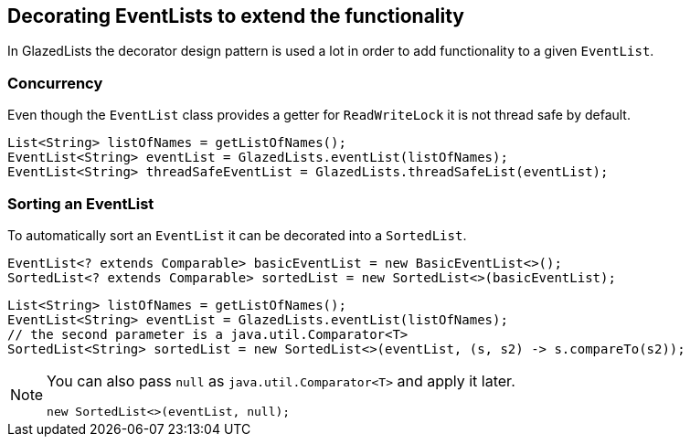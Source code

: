 == Decorating EventLists to extend the functionality

In GlazedLists the decorator design pattern is used a lot in order to add functionality to a given `EventList`.

=== Concurrency

Even though the `EventList` class provides a getter for `ReadWriteLock` it is not thread safe by default.

[source, java]
----
List<String> listOfNames = getListOfNames();
EventList<String> eventList = GlazedLists.eventList(listOfNames);
EventList<String> threadSafeEventList = GlazedLists.threadSafeList(eventList);
----

=== Sorting an EventList

To automatically sort an `EventList` it can be decorated into a `SortedList`.

[source, java]
----
EventList<? extends Comparable> basicEventList = new BasicEventList<>();
SortedList<? extends Comparable> sortedList = new SortedList<>(basicEventList);
----

[source, java]
----
List<String> listOfNames = getListOfNames();
EventList<String> eventList = GlazedLists.eventList(listOfNames);
// the second parameter is a java.util.Comparator<T>
SortedList<String> sortedList = new SortedList<>(eventList, (s, s2) -> s.compareTo(s2));
----


[NOTE]
====
You can also pass `null` as `java.util.Comparator<T>` and apply it later.

[source, java]
----
new SortedList<>(eventList, null);
----
====


